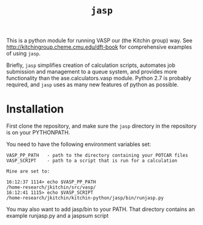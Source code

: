 #+TITLE: =jasp=

This is a python module for running VASP our (the Kitchin group) way. See http://kitchingroup.cheme.cmu.edu/dft-book for comprehensive examples of using =jasp=.

Briefly, =jasp= simplifies creation of calculation scripts, automates job submission and management to a queue system, and provides more functionality than the ase.calculators.vasp module. Python 2.7 is probably required, and =jasp= uses as many new features of python as possible.


* Installation
First clone the repository, and make sure the =jasp= directory in the repository is on your PYTHONPATH. 

You need to have the following environment variables set:

#+BEGIN_EXAMPLE
VASP_PP_PATH   - path to the directory containing your POTCAR files
VASP_SCRIPT    - path to a script that is run for a calculation

Mine are set to:

16:12:37 1114> echo $VASP_PP_PATH 
/home-research/jkitchin/src/vasp/
16:12:41 1115> echo $VASP_SCRIPT 
/home-research/jkitchin/kitchin-python/jasp/bin/runjasp.py
#+END_EXAMPLE 

You may also want to add jasp/bin to your PATH. That directory contains an example runjasp.py and a jaspsum script





